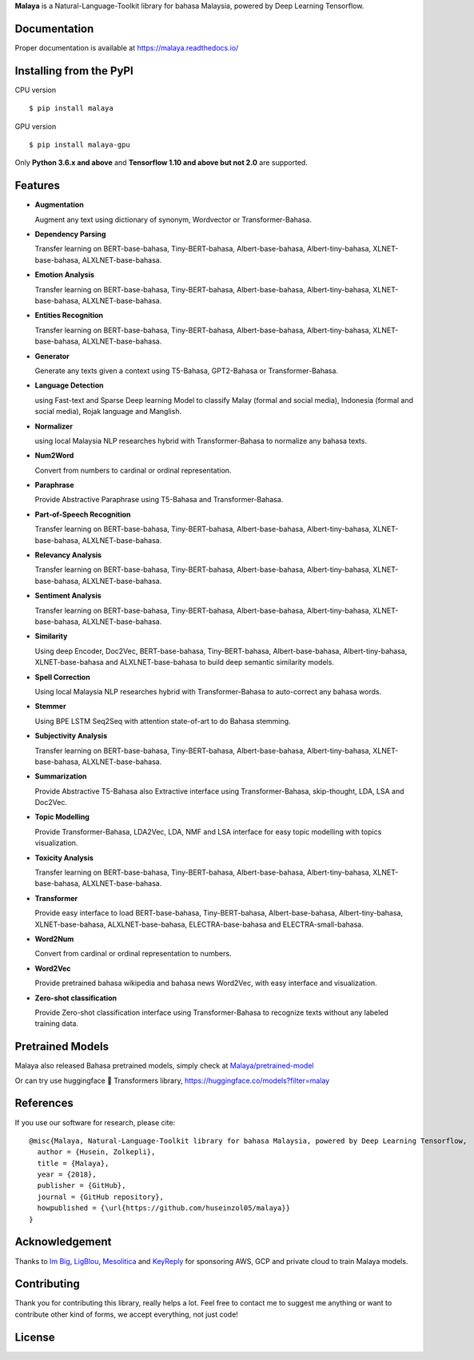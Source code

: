**Malaya** is a Natural-Language-Toolkit library for bahasa Malaysia, powered by Deep Learning Tensorflow.

Documentation
--------------

Proper documentation is available at https://malaya.readthedocs.io/

Installing from the PyPI
----------------------------------

CPU version
::

    $ pip install malaya

GPU version
::

    $ pip install malaya-gpu

Only **Python 3.6.x and above** and **Tensorflow 1.10 and above but not 2.0** are supported.

Features
--------

-  **Augmentation**

   Augment any text using dictionary of synonym, Wordvector or Transformer-Bahasa.
-  **Dependency Parsing**

   Transfer learning on BERT-base-bahasa, Tiny-BERT-bahasa, Albert-base-bahasa, Albert-tiny-bahasa, XLNET-base-bahasa, ALXLNET-base-bahasa.
-  **Emotion Analysis**

   Transfer learning on BERT-base-bahasa, Tiny-BERT-bahasa, Albert-base-bahasa, Albert-tiny-bahasa, XLNET-base-bahasa, ALXLNET-base-bahasa.
-  **Entities Recognition**

   Transfer learning on BERT-base-bahasa, Tiny-BERT-bahasa, Albert-base-bahasa, Albert-tiny-bahasa, XLNET-base-bahasa, ALXLNET-base-bahasa.
-  **Generator**

   Generate any texts given a context using T5-Bahasa, GPT2-Bahasa or Transformer-Bahasa.
-  **Language Detection**

   using Fast-text and Sparse Deep learning Model to classify Malay (formal and social media), Indonesia (formal and social media), Rojak language and Manglish.
-  **Normalizer**

   using local Malaysia NLP researches hybrid with Transformer-Bahasa to normalize any bahasa texts.
-  **Num2Word**

   Convert from numbers to cardinal or ordinal representation.
-  **Paraphrase**

   Provide Abstractive Paraphrase using T5-Bahasa and Transformer-Bahasa.
-  **Part-of-Speech Recognition**

   Transfer learning on BERT-base-bahasa, Tiny-BERT-bahasa, Albert-base-bahasa, Albert-tiny-bahasa, XLNET-base-bahasa, ALXLNET-base-bahasa.
-  **Relevancy Analysis**

   Transfer learning on BERT-base-bahasa, Tiny-BERT-bahasa, Albert-base-bahasa, Albert-tiny-bahasa, XLNET-base-bahasa, ALXLNET-base-bahasa.
-  **Sentiment Analysis**

   Transfer learning on BERT-base-bahasa, Tiny-BERT-bahasa, Albert-base-bahasa, Albert-tiny-bahasa, XLNET-base-bahasa, ALXLNET-base-bahasa.
-  **Similarity**

   Using deep Encoder, Doc2Vec, BERT-base-bahasa, Tiny-BERT-bahasa, Albert-base-bahasa, Albert-tiny-bahasa, XLNET-base-bahasa and ALXLNET-base-bahasa to build deep semantic similarity models.
-  **Spell Correction**

   Using local Malaysia NLP researches hybrid with Transformer-Bahasa to auto-correct any bahasa words.
-  **Stemmer**

   Using BPE LSTM Seq2Seq with attention state-of-art to do Bahasa stemming.
-  **Subjectivity Analysis**

   Transfer learning on BERT-base-bahasa, Tiny-BERT-bahasa, Albert-base-bahasa, Albert-tiny-bahasa, XLNET-base-bahasa, ALXLNET-base-bahasa.
-  **Summarization**

   Provide Abstractive T5-Bahasa also Extractive interface using Transformer-Bahasa, skip-thought, LDA, LSA and Doc2Vec.
-  **Topic Modelling**

   Provide Transformer-Bahasa, LDA2Vec, LDA, NMF and LSA interface for easy topic modelling with topics visualization.
-  **Toxicity Analysis**

   Transfer learning on BERT-base-bahasa, Tiny-BERT-bahasa, Albert-base-bahasa, Albert-tiny-bahasa, XLNET-base-bahasa, ALXLNET-base-bahasa.
-  **Transformer**

   Provide easy interface to load BERT-base-bahasa, Tiny-BERT-bahasa, Albert-base-bahasa, Albert-tiny-bahasa, XLNET-base-bahasa, ALXLNET-base-bahasa, ELECTRA-base-bahasa and ELECTRA-small-bahasa.
-  **Word2Num**

   Convert from cardinal or ordinal representation to numbers.
-  **Word2Vec**

   Provide pretrained bahasa wikipedia and bahasa news Word2Vec, with easy interface and visualization.
-  **Zero-shot classification**

   Provide Zero-shot classification interface using Transformer-Bahasa to recognize texts without any labeled training data.

Pretrained Models
------------------

Malaya also released Bahasa pretrained models, simply check at `Malaya/pretrained-model <https://github.com/huseinzol05/Malaya/tree/master/pretrained-model>`_

Or can try use huggingface 🤗 Transformers library, https://huggingface.co/models?filter=malay

References
-----------

If you use our software for research, please cite:

::

  @misc{Malaya, Natural-Language-Toolkit library for bahasa Malaysia, powered by Deep Learning Tensorflow,
    author = {Husein, Zolkepli},
    title = {Malaya},
    year = {2018},
    publisher = {GitHub},
    journal = {GitHub repository},
    howpublished = {\url{https://github.com/huseinzol05/malaya}}
  }

Acknowledgement
----------------

Thanks to `Im Big <https://www.facebook.com/imbigofficial/>`_, `LigBlou <https://www.facebook.com/ligblou>`_, `Mesolitica <https://mesolitica.com/>`_ and `KeyReply <https://www.keyreply.com/>`_ for sponsoring AWS, GCP and private cloud to train Malaya models.

Contributing
----------------

Thank you for contributing this library, really helps a lot. Feel free to contact me to suggest me anything or want to contribute other kind of forms, we accept everything, not just code!

License
--------

.. |License| image:: https://app.fossa.io/api/projects/git%2Bgithub.com%2Fhuseinzol05%2FMalaya.svg?type=large
   :target: https://app.fossa.io/projects/git%2Bgithub.com%2Fhuseinzol05%2FMalaya?ref=badge_large

|License|
